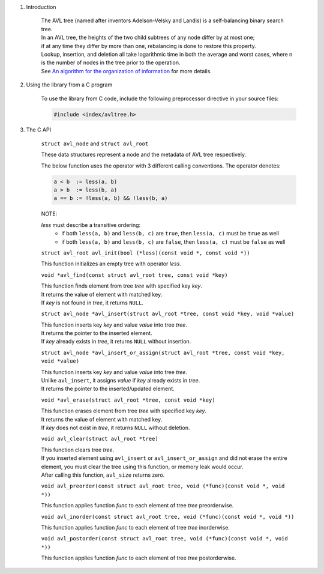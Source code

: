 1. Introduction

    | The AVL tree (named after inventors Adelson-Velsky and Landis) is a self-balancing binary search tree.
    | In an AVL tree, the heights of the two child subtrees of any node differ by at most one;
    | if at any time they differ by more than one, rebalancing is done to restore this property.
    | Lookup, insertion, and deletion all take logarithmic time in both the average and worst cases, where n is the number of nodes in the tree prior to the operation.
    | See `An algorithm for the organization of information`_ for more details.

    .. _`An algorithm for the organization of information`: https://zhjwpku.com/assets/pdf/AED2-10-avl-paper.pdf

2. Using the library from a C program

    To use the library from C code, include the following preprocessor directive in your source files:

    .. code-block::

      #include <index/avltree.h>

3. The C API

    ``struct avl_node`` and ``struct avl_root``

    | These data structures represent a node and the metadata of AVL tree respectively.

    The below function uses the operator with 3 different calling conventions. The operator denotes:

    .. code-block::

      a < b  := less(a, b)
      a > b  := less(b, a)
      a == b := !less(a, b) && !less(b, a)

    NOTE:

    *less* must describe a transitive ordering:
        * if both ``less(a, b)`` and ``less(b, c)`` are ``true``, then ``less(a, c)`` must be ``true`` as well
        * if both ``less(a, b)`` and ``less(b, c)`` are ``false``, then ``less(a, c)`` must be ``false`` as well

    ``struct avl_root avl_init(bool (*less)(const void *, const void *))``

    | This function initializes an empty tree with operator *less*.

    ``void *avl_find(const struct avl_root tree, const void *key)``

    | This function finds element from tree *tree* with specified key *key*.
    | It returns the value of element with matched key.
    | If *key* is not found in *tree*, it returns ``NULL``.

    ``struct avl_node *avl_insert(struct avl_root *tree, const void *key, void *value)``

    | This function inserts key *key* and value *value* into tree *tree*.
    | It returns the pointer to the inserted element.
    | If *key* already exists in *tree*, it returns ``NULL`` without insertion.

    ``struct avl_node *avl_insert_or_assign(struct avl_root *tree, const void *key, void *value)``

    | This function inserts key *key* and value *value* into tree *tree*.
    | Unlike ``avl_insert``, it assigns *value* if *key* already exists in *tree*.
    | It returns the pointer to the inserted/updated element.

    ``void *avl_erase(struct avl_root *tree, const void *key)``

    | This function erases element from tree *tree* with specified key *key*.
    | It returns the value of element with matched key.
    | If *key* does not exist in *tree*, it returns ``NULL`` without deletion.

    ``void avl_clear(struct avl_root *tree)``

    | This function clears tree *tree*.
    | If you inserted element using ``avl_insert`` or ``avl_insert_or_assign`` and did not erase the entire element, you must clear the tree using this function, or memory leak would occur.
    | After calling this function, ``avl_size`` returns zero.

    ``void avl_preorder(const struct avl_root tree, void (*func)(const void *, void *))``

    | This function applies function *func* to each element of tree *tree* preorderwise.

    ``void avl_inorder(const struct avl_root tree, void (*func)(const void *, void *))``

    | This function applies function *func* to each element of tree *tree* inorderwise.

    ``void avl_postorder(const struct avl_root tree, void (*func)(const void *, void *))``

    | This function applies function *func* to each element of tree *tree* postorderwise.
